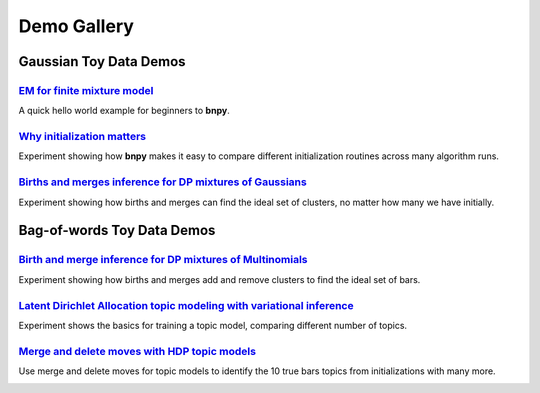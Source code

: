
=====================
Demo Gallery
=====================

Gaussian Toy Data Demos
=======================

.. image:: DemoIndex_files/DemoIndex_2_0.png



`EM for finite mixture model <./GaussianToyData-FiniteMixtureModel-EM.html>`__
-------------------------------------------------------------------------------

A quick hello world example for beginners to **bnpy**.

.. image:: DemoIndex_files/DemoIndex_4_0.png



`Why initialization matters <./GaussianToyData-ExperimentalComparisonOfInitialization.html>`__
-----------------------------------------------------------------------------------------------

Experiment showing how **bnpy** makes it easy to compare different
initialization routines across many algorithm runs.

.. image:: DemoIndex_files/DemoIndex_6_0.png



`Births and merges inference for DP mixtures of Gaussians <./GaussianToyData-DPMixtureModel-MemoizedWithBirthsAndMerges.html>`__
---------------------------------------------------------------------------------------------------------------------------------

Experiment showing how births and merges can find the ideal set of
clusters, no matter how many we have initially.

.. image:: DemoIndex_files/DemoIndex_8_0.png



Bag-of-words Toy Data Demos
===========================

.. image:: DemoIndex_files/DemoIndex_10_0.png



`Birth and merge inference for DP mixtures of Multinomials <./BarsToyData-DPMixtureModel-MemoizedWithBirthsAndMerges.html>`__
------------------------------------------------------------------------------------------------------------------------------

Experiment showing how births and merges add and remove clusters to find
the ideal set of bars.

.. image:: DemoIndex_files/DemoIndex_12_0.png



`Latent Dirichlet Allocation topic modeling with variational inference <./BarsToyData-FiniteTopicModel-Variational.html>`__
----------------------------------------------------------------------------------------------------------------------------

Experiment shows the basics for training a topic model, comparing
different number of topics.

.. image:: DemoIndex_files/DemoIndex_14_0.png



`Merge and delete moves with HDP topic models <./BarsToyData-HDPTopicModel-VariationalWithMergeDelete.html>`__
---------------------------------------------------------------------------------------------------------------

Use merge and delete moves for topic models to identify the 10 true bars
topics from initializations with many more.


.. image:: DemoIndex_files/DemoIndex_16_0.png
